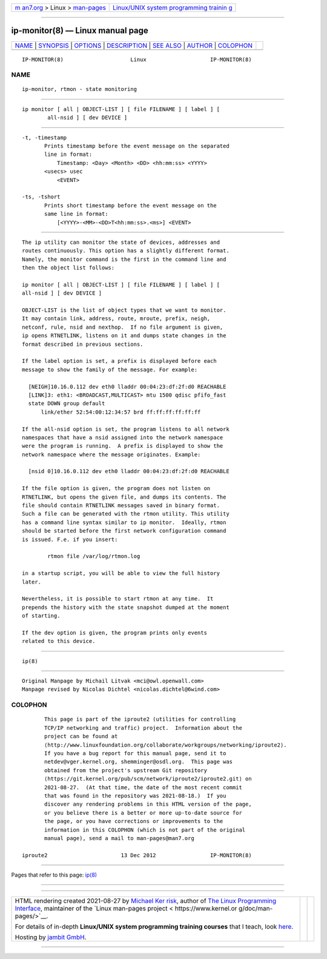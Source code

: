 .. container:: page-top

.. container:: nav-bar

   +----------------------------------+----------------------------------+
   | `m                               | `Linux/UNIX system programming   |
   | an7.org <../../../index.html>`__ | trainin                          |
   | > Linux >                        | g <http://man7.org/training/>`__ |
   | `man-pages <../index.html>`__    |                                  |
   +----------------------------------+----------------------------------+

--------------

ip-monitor(8) — Linux manual page
=================================

+-----------------------------------+-----------------------------------+
| `NAME <#NAME>`__ \|               |                                   |
| `SYNOPSIS <#SYNOPSIS>`__ \|       |                                   |
| `OPTIONS <#OPTIONS>`__ \|         |                                   |
| `DESCRIPTION <#DESCRIPTION>`__ \| |                                   |
| `SEE ALSO <#SEE_ALSO>`__ \|       |                                   |
| `AUTHOR <#AUTHOR>`__ \|           |                                   |
| `COLOPHON <#COLOPHON>`__          |                                   |
+-----------------------------------+-----------------------------------+
| .. container:: man-search-box     |                                   |
+-----------------------------------+-----------------------------------+

::

   IP-MONITOR(8)                     Linux                    IP-MONITOR(8)

NAME
-------------------------------------------------

::

          ip-monitor, rtmon - state monitoring


---------------------------------------------------------

::

          ip monitor [ all | OBJECT-LIST ] [ file FILENAME ] [ label ] [
                  all-nsid ] [ dev DEVICE ]


-------------------------------------------------------

::

          -t, -timestamp
                 Prints timestamp before the event message on the separated
                 line in format:
                     Timestamp: <Day> <Month> <DD> <hh:mm:ss> <YYYY>
                 <usecs> usec
                     <EVENT>

          -ts, -tshort
                 Prints short timestamp before the event message on the
                 same line in format:
                     [<YYYY>-<MM>-<DD>T<hh:mm:ss>.<ms>] <EVENT>


---------------------------------------------------------------

::

          The ip utility can monitor the state of devices, addresses and
          routes continuously. This option has a slightly different format.
          Namely, the monitor command is the first in the command line and
          then the object list follows:

          ip monitor [ all | OBJECT-LIST ] [ file FILENAME ] [ label ] [
          all-nsid ] [ dev DEVICE ]

          OBJECT-LIST is the list of object types that we want to monitor.
          It may contain link, address, route, mroute, prefix, neigh,
          netconf, rule, nsid and nexthop.  If no file argument is given,
          ip opens RTNETLINK, listens on it and dumps state changes in the
          format described in previous sections.

          If the label option is set, a prefix is displayed before each
          message to show the family of the message. For example:

            [NEIGH]10.16.0.112 dev eth0 lladdr 00:04:23:df:2f:d0 REACHABLE
            [LINK]3: eth1: <BROADCAST,MULTICAST> mtu 1500 qdisc pfifo_fast
            state DOWN group default
                link/ether 52:54:00:12:34:57 brd ff:ff:ff:ff:ff:ff

          If the all-nsid option is set, the program listens to all network
          namespaces that have a nsid assigned into the network namespace
          were the program is running.  A prefix is displayed to show the
          network namespace where the message originates. Example:

            [nsid 0]10.16.0.112 dev eth0 lladdr 00:04:23:df:2f:d0 REACHABLE

          If the file option is given, the program does not listen on
          RTNETLINK, but opens the given file, and dumps its contents. The
          file should contain RTNETLINK messages saved in binary format.
          Such a file can be generated with the rtmon utility. This utility
          has a command line syntax similar to ip monitor.  Ideally, rtmon
          should be started before the first network configuration command
          is issued. F.e. if you insert:

                  rtmon file /var/log/rtmon.log

          in a startup script, you will be able to view the full history
          later.

          Nevertheless, it is possible to start rtmon at any time.  It
          prepends the history with the state snapshot dumped at the moment
          of starting.

          If the dev option is given, the program prints only events
          related to this device.


---------------------------------------------------------

::

          ip(8)


-----------------------------------------------------

::

          Original Manpage by Michail Litvak <mci@owl.openwall.com>
          Manpage revised by Nicolas Dichtel <nicolas.dichtel@6wind.com>

COLOPHON
---------------------------------------------------------

::

          This page is part of the iproute2 (utilities for controlling
          TCP/IP networking and traffic) project.  Information about the
          project can be found at 
          ⟨http://www.linuxfoundation.org/collaborate/workgroups/networking/iproute2⟩.
          If you have a bug report for this manual page, send it to
          netdev@vger.kernel.org, shemminger@osdl.org.  This page was
          obtained from the project's upstream Git repository
          ⟨https://git.kernel.org/pub/scm/network/iproute2/iproute2.git⟩ on
          2021-08-27.  (At that time, the date of the most recent commit
          that was found in the repository was 2021-08-18.)  If you
          discover any rendering problems in this HTML version of the page,
          or you believe there is a better or more up-to-date source for
          the page, or you have corrections or improvements to the
          information in this COLOPHON (which is not part of the original
          manual page), send a mail to man-pages@man7.org

   iproute2                       13 Dec 2012                 IP-MONITOR(8)

--------------

Pages that refer to this page: `ip(8) <../man8/ip.8.html>`__

--------------

--------------

.. container:: footer

   +-----------------------+-----------------------+-----------------------+
   | HTML rendering        |                       | |Cover of TLPI|       |
   | created 2021-08-27 by |                       |                       |
   | `Michael              |                       |                       |
   | Ker                   |                       |                       |
   | risk <https://man7.or |                       |                       |
   | g/mtk/index.html>`__, |                       |                       |
   | author of `The Linux  |                       |                       |
   | Programming           |                       |                       |
   | Interface <https:     |                       |                       |
   | //man7.org/tlpi/>`__, |                       |                       |
   | maintainer of the     |                       |                       |
   | `Linux man-pages      |                       |                       |
   | project <             |                       |                       |
   | https://www.kernel.or |                       |                       |
   | g/doc/man-pages/>`__. |                       |                       |
   |                       |                       |                       |
   | For details of        |                       |                       |
   | in-depth **Linux/UNIX |                       |                       |
   | system programming    |                       |                       |
   | training courses**    |                       |                       |
   | that I teach, look    |                       |                       |
   | `here <https://ma     |                       |                       |
   | n7.org/training/>`__. |                       |                       |
   |                       |                       |                       |
   | Hosting by `jambit    |                       |                       |
   | GmbH                  |                       |                       |
   | <https://www.jambit.c |                       |                       |
   | om/index_en.html>`__. |                       |                       |
   +-----------------------+-----------------------+-----------------------+

--------------

.. container:: statcounter

   |Web Analytics Made Easy - StatCounter|

.. |Cover of TLPI| image:: https://man7.org/tlpi/cover/TLPI-front-cover-vsmall.png
   :target: https://man7.org/tlpi/
.. |Web Analytics Made Easy - StatCounter| image:: https://c.statcounter.com/7422636/0/9b6714ff/1/
   :class: statcounter
   :target: https://statcounter.com/
